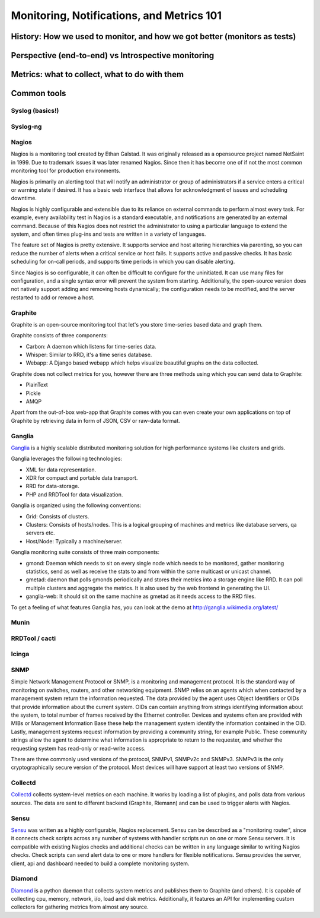 Monitoring, Notifications, and Metrics 101
******************************************

History: How we used to monitor, and how we got better (monitors as tests)
==========================================================================

Perspective (end-to-end) vs Introspective monitoring
====================================================

Metrics: what to collect, what to do with them
==============================================

Common tools
============

Syslog (basics!)
----------------

Syslog-ng
---------

Nagios
------
Nagios is a monitoring tool created by Ethan Galstad.
It was originally released as a opensource project named NetSaint in 1999.
Due to trademark issues it was later renamed Nagios.
Since then it has become one of if not the most common monitoring tool for production environments.

Nagios is primarily an alerting tool that will notify an administrator or group of administrators if a service enters a critical or warning state if desired.
It has a basic web interface that allows for acknowledgment of issues and scheduling downtime.

Nagios is highly configurable and extensible due to its reliance on external commands to perform almost every task.
For example, every availability test in Nagios is a standard executable, and notifications are generated by an external command.
Because of this Nagios does not restrict the administrator to using a particular language to extend the system, and often times plug-ins and tests are written in a variety of languages.

The feature set of Nagios is pretty extensive.
It supports service and host altering hierarchies via parenting, so you can reduce the number of alerts when a critical service or host fails.
It supports active and passive checks.
It has basic scheduling for on-call periods, and supports time periods in which you can disable alerting.

Since Nagios is so configurable, it can often be difficult to configure for the uninitiated.
It can use many files for configuration, and a single syntax error will prevent the system from starting.
Additionally, the open-source version does not natively support adding and removing hosts dynamically; the configuration needs to be modified, and the server restarted to add or remove a host.


Graphite
--------
Graphite is an open-source monitoring tool that let's you store time-series based data and graph them. 

Graphite consists of three components:

* Carbon: A daemon which listens for time-series data.
* Whisper: Similar to RRD, it's a time series database.
* Webapp: A Django based webapp which helps visualize beautiful graphs on the data collected.

Graphite does not collect metrics for you, however there are three methods using which you can send data to Graphite:

* PlainText
* Pickle
* AMQP

Apart from the out-of-box web-app that Graphite comes with you can even create your own applications on top of Graphite by retrieving data in form of JSON, CSV or raw-data format.

Ganglia
-------
`Ganglia <http://ganglia.info>`_ is a highly scalable distributed monitoring solution for high performance systems like clusters and grids.

Ganglia leverages the following technologies:

* XML for data representation.
* XDR for compact and portable data transport.
* RRD for data-storage.
* PHP and RRDTool for data visualization.

Ganglia is organized using the following conventions:

* Grid: Consists of clusters.
* Clusters: Consists of hosts/nodes. This is a logical grouping of machines and metrics like database servers, qa servers etc.
* Host/Node: Typically a machine/server.

Ganglia monitoring suite consists of three main components:

* gmond: Daemon which needs to sit on every single node which needs to be monitored, gather monitoring statistics, send as well as receive the stats to and from within the same multicast or unicast channel.
* gmetad: daemon that polls gmonds periodically and stores their metrics into a storage engine like RRD. It can poll multiple clusters and aggregate the metrics. It is also used by the web frontend in generating the UI.
* ganglia-web: It should sit on the same machine as gmetad as it needs access to the RRD files.

To get a feeling of what features Ganglia has, you can look at the demo at http://ganglia.wikimedia.org/latest/

Munin
-----

RRDTool / cacti
---------------

Icinga
------

SNMP
----
Simple Network Management Protocol or SNMP, is a monitoring and management protocol.
It is the standard way of monitoring on switches, routers, and other networking equipment.
SNMP relies on an agents which when contacted by a management system return the information requested.
The data provided by the agent uses Object Identifiers or OIDs that provide information about the current system.
OIDs can contain anything from strings identifying information about the system, to total number of frames received by the Ethernet controller.
Devices and systems often are provided with MIBs or Management Information Base these help the management system identify the information contained in the OID.
Lastly, management systems request information by providing a community string, for example Public.
These community strings allow the agent to determine what information is appropriate to return to the requester, and whether the requesting system has read-only or read-write access.

There are three commonly used versions of the protocol, SNMPv1, SNMPv2c and SNMPv3.
SNMPv3 is the only cryptographically secure version of the protocol.
Most devices will have support at least two versions of SNMP.

Collectd
--------

`Collectd <https://collectd.org>`_ collects system-level metrics on each machine.
It works by loading a list of plugins, and polls data from various sources.
The data are sent to different backend (Graphite, Riemann) and can be used to trigger alerts with Nagios.

Sensu
-----
`Sensu <https://github.com/sensu>`_ was written as a highly configurable, Nagios replacement.
Sensu can be described as a "monitoring router", since it connects check scripts across any number of systems with handler scripts run on one or more Sensu servers.
It is compatible with existing Nagios checks and additional checks can be written in any language similar to writing Nagios checks.
Check scripts can send alert data to one or more handlers for flexible notifications.
Sensu provides the server, client, api and dashboard needed to build a complete monitoring system.

Diamond
-------
`Diamond <https://github.com/BrightcoveOS/Diamond>`_ is a python daemon that collects system metrics and publishes them to Graphite (and others).
It is capable of collecting cpu, memory, network, i/o, load and disk metrics.
Additionally, it features an API for implementing custom collectors for gathering metrics from almost any source.
